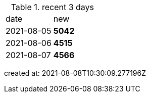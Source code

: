 
.recent 3 days
|===

|date|new


^|2021-08-05
>s|5042


^|2021-08-06
>s|4515


^|2021-08-07
>s|4566


|===

created at: 2021-08-08T10:30:09.277196Z
